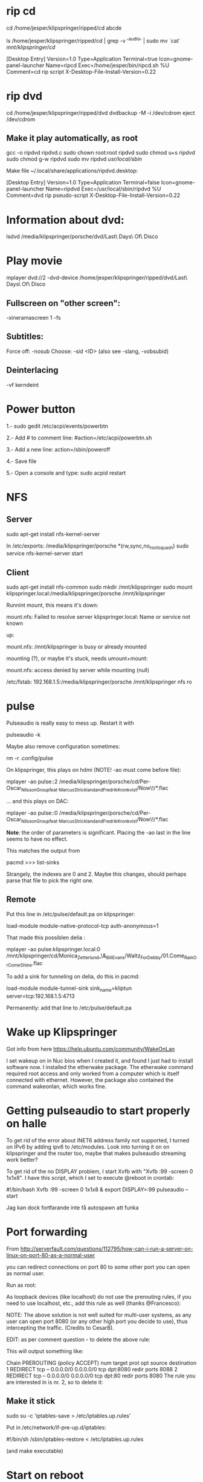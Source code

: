 * rip cd

cd /home/jesper/klipspringer/ripped/cd
abcde

ls /home/jesper/klipspringer/ripped/cd | grep -v '^audio' | sudo mv `cat` /mnt/klipspringer/cd/

[Desktop Entry]
Version=1.0
Type=Application
Terminal=true
Icon=gnome-panel-launcher
Name=ripcd
Exec=/home/jesper/bin/ripcd.sh %U
Comment=cd rip script
X-Desktop-File-Install-Version=0.22

* rip dvd

cd /home/jesper/klipspringer/ripped/dvd
dvdbackup -M -i /dev/cdrom
eject /dev/cdrom

** Make it play automatically, as root

gcc -o ripdvd ripdvd.c
sudo chown root:root ripdvd
sudo chmod u+s ripdvd
sudo chmod g-w ripdvd
sudo mv ripdvd /usr/local/sbin/

Make file ~/.local/share/applications/ripdvd.desktop:

[Desktop Entry]
Version=1.0
Type=Application
Terminal=false
Icon=gnome-panel-launcher
Name=ripdvd
Exec=/usr/local/sbin/ripdvd %U
Comment=dvd rip pseudo-script
X-Desktop-File-Install-Version=0.22


* Information about dvd:

lsdvd /media/klipspringer/porsche/dvd/Last\ Days\ Of\ Disco

* Play movie

mplayer dvd://2 -dvd-device /home/jesper/klipspringer/ripped/dvd/Last\ Days\ Of\ Disco

** Fullscreen on "other screen":

-xineramascreen 1 -fs

** Subtitles:

Force off: -nosub
Choose: -sid <ID> (also see -slang, -vobsubid)

** Deinterlacing
-vf kerndeint

* Power button

1.- sudo gedit /etc/acpi/events/powerbtn

2.- Add # to comment line: #action=/etc/acpi/powerbtn.sh

3.- Add a new line: action=/sbin/poweroff

4.- Save file

5.- Open a console and type: sudo acpid restart

* NFS

** Server

sudo apt-get install nfs-kernel-server

In /etc/exports:
/media/klipspringer/porsche *(rw,sync,no_root_squash)
sudo service nfs-kernel-server start

** Client

sudo apt-get install nfs-common
sudo mkdir /mnt/klipspringer
sudo mount klipspringer.local:/media/klipspringer/porsche /mnt/klipspringer

Runnint mount, this means it's down:

mount.nfs: Failed to resolve server klipspringer.local: Name or service not known

up:

mount.nfs: /mnt/klipspringer is busy or already mounted

mounting (?), or maybe it's stuck, needs umount+mount:

mount.nfs: access denied by server while mounting (null)


/etc/fstab:
192.168.1.5:/media/klipspringer/porsche /mnt/klipspringer nfs ro


* pulse

Pulseaudio is really easy to mess up. Restart it with

pulseaudio -k

Maybe also remove configuration sometimes:

rm -r .config/pulse

On klipspringer, this plays on hdmi (NOTE! -ao must come before file):

mplayer -ao pulse::2 /media/klipspringer/porsche/cd/Per-Oscar_Nilsson_Group_feat._Marcus_Strickland_and_Fredrik_Kronkvist/Now\!/*.flac

... and this plays on DAC:

mplayer -ao pulse::0 /media/klipspringer/porsche/cd/Per-Oscar_Nilsson_Group_feat._Marcus_Strickland_and_Fredrik_Kronkvist/Now\!/*.flac

*Note*: the order of parameters is significant. Placing the -ao last
in the line seems to have no effect.

This matches the output from

pacmd
>>> list-sinks

Strangely, the indexes are 0 and 2. Maybe this changes, should perhaps
parse that file to pick the right one.

** Remote

Put this line in /etc/pulse/default.pa on klipspringer:

load-module module-native-protocol-tcp auth-anonymous=1

That made this possiblen delia :

mplayer -ao pulse:klipspringer.local:0 /mnt/klipspringer/cd/Monica_Zetterlund_\&_Bill_Evans/Waltz_For_Debby/01.Come_Rain_Or_Come_Shine.flac

To add a sink for tunneling on delia, do this in pacmd:

load-module module-tunnel-sink sink_name=kliptun server=tcp:192.168.1.5:4713 

Permanently: add that line to /etc/pulse/default.pa

* Wake up Klipspringer

Got info from here
https://help.ubuntu.com/community/WakeOnLan

I set wakeup on in Nuc bios when I created it, and found I just had to
install software now. I installed the etherwake package. The
etherwake command required root access and only worked from a
computer which is itself connected with ethernet. However, the
package also contained the command wakeonlan, which works fine.

* Getting pulseaudio to start properly on halle

To get rid of the error about INET6 address family not supported, I
turned on IPv6 by adding ipv6 to /etc/modules. Look into turning it
on on klipspringer and the router too, maybe that makes pulseaudio
streaming work better?

To get rid of the no DISPLAY problem, I start Xvfb with "Xvfb :99
-screen 0 1x1x8". I have this script, which I set to execute @reboot
in crontab:

#!/bin/bash
Xvfb :99 -screen 0 1x1x8 &
export DISPLAY=:99
pulseaudio --start

Jag kan dock fortfarande inte få autospawn att funka

* Port forwarding

From http://serverfault.com/questions/112795/how-can-i-run-a-server-on-linux-on-port-80-as-a-normal-user

you can redirect connections on port 80 to some other port you can open as normal user.

Run as root:

# iptables -t nat -A PREROUTING -p tcp --dport 80 -j REDIRECT --to-port 8080
As loopback devices (like localhost) do not use the prerouting rules, if you need to use localhost, etc., add this rule as well (thanks @Francesco):

# iptables -t nat -I OUTPUT -p tcp -d 127.0.0.1 --dport 80 -j REDIRECT --to-ports 8080
NOTE: The above solution is not well suited for multi-user systems, as any user can open port 8080 (or any other high port you decide to use), thus intercepting the traffic. (Credits to CesarB).

EDIT: as per comment question - to delete the above rule:

# iptables -t nat --line-numbers -n -L
This will output something like:

Chain PREROUTING (policy ACCEPT)
num  target     prot opt source               destination         
1    REDIRECT   tcp  --  0.0.0.0/0            0.0.0.0/0           tcp dpt:8080 redir ports 8088
2    REDIRECT   tcp  --  0.0.0.0/0            0.0.0.0/0           tcp dpt:80 redir ports 8080
The rule you are interested in is nr. 2, so to delete it:

# iptables -t nat -D PREROUTING 2

** Make it stick

sudo su -c 'iptables-save > /etc/iptables.up.rules'

Put in /etc/network/if-pre-up.d/iptables:

#!/bin/sh
/sbin/iptables-restore < /etc/iptables.up.rules

(and make executable)

* Start on reboot

crontab -e

Add:
@reboot /home/klipspringer/bin/start-ks

* Java sound issue

When configuring a new NUC to use as klipspringer hub, the sound wouldn't work
in Java. The list of available mixers was empty. It seems like openjdk's
pulseaudio support, which is supposed to be provided by IcedTea, stopped
working. My solution was to replace openjdk with Oracle jdk (in
/usr/local). Oracle Java does not support pulseaudio (IcedTea is GPL), and
therefore uses Alsa, which seems to work. This is just as well, because who
knows what the pulseaudio layer does, it might affect the sound. Better to go
directly on alsa.
